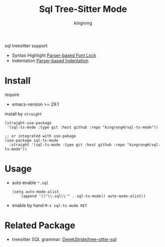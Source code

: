 #+title: Sql Tree-Sitter Mode
#+author: kingrong

sql treesitter support
- Syntax Highlight [[https://www.gnu.org/software/emacs/manual/html_node/elisp/Parser_002dbased-Font-Lock.html][Parser-based Font Lock]]
- Indentation [[https://www.gnu.org/software/emacs/manual/html_node/elisp/Parser_002dbased-Indentation.html][Parser-based Indentation]]

* Install

require
- emacs-version >= 29.1
  
install by ~straight~
#+begin_src elisp
(straight-use-package
 '(sql-ts-mode :type git :host github :repo "kingrongH/sql-ts-mode"))

;; or integrated with use-pakage 
(use-package sql-ts-mode
  :straight '(sql-ts-mode :type git :host github :repo "kingrongH/sql-ts-mode"))
#+end_src

* Usage

- auto enable  =*.sql=
  #+begin_src elisp
  (setq auto-mode-alist
      (append '(("\\.sql\\'" . sql-ts-mode)) auto-mode-alist))
  #+end_src
- enable by hand ~M-x sql-ts-mode RET~

* Related Package

- treesitter SQL grammar: [[https://github.com/DerekStride/tree-sitter-sql][DerekStride/tree-sitter-sql]] 

